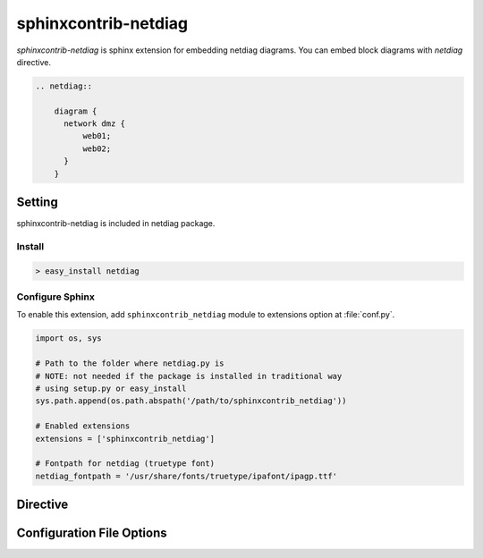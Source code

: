 =======================
sphinxcontrib-netdiag
=======================

`sphinxcontrib-netdiag` is sphinx extension for embedding netdiag diagrams.
You can embed block diagrams with `netdiag` directive.

.. code-block:: text

   .. netdiag::

       diagram {
         network dmz {
             web01;
             web02;
         }
       }

.. netdiag::

   diagram {
     network dmz {
         web01;
         web02;
     }
   }

Setting
=======

sphinxcontrib-netdiag is included in netdiag package.

Install
-------

.. code-block:: bash

   > easy_install netdiag


Configure Sphinx
----------------

To enable this extension, add ``sphinxcontrib_netdiag`` module to extensions 
option at :file:`conf.py`. 

.. code-block:: python

   import os, sys

   # Path to the folder where netdiag.py is
   # NOTE: not needed if the package is installed in traditional way
   # using setup.py or easy_install
   sys.path.append(os.path.abspath('/path/to/sphinxcontrib_netdiag'))

   # Enabled extensions
   extensions = ['sphinxcontrib_netdiag']

   # Fontpath for netdiag (truetype font)
   netdiag_fontpath = '/usr/share/fonts/truetype/ipafont/ipagp.ttf'


Directive
=========

.. describe:: .. netdiag:: [filename]

   This directive insert a netuence diagram into the generated document.
   If filename is specified, sphinx reads external file as source script of blockfile.
   In another case, netdiag directive takes code block as source script.

   Examples::

      .. netdiag:: foobar.diag

      .. netdiag::

         diagram {
            // some diagrams are here.
         }


Configuration File Options
==========================

.. confval:: netdiag_fontpath

   This is a path for renderring fonts.
   You can use truetype font (.ttf) file path.

.. confval:: netdiag_antialias

   If :confval:`netdiag_antialias`: is True, netdiag generates images
   with anti-alias filter.
